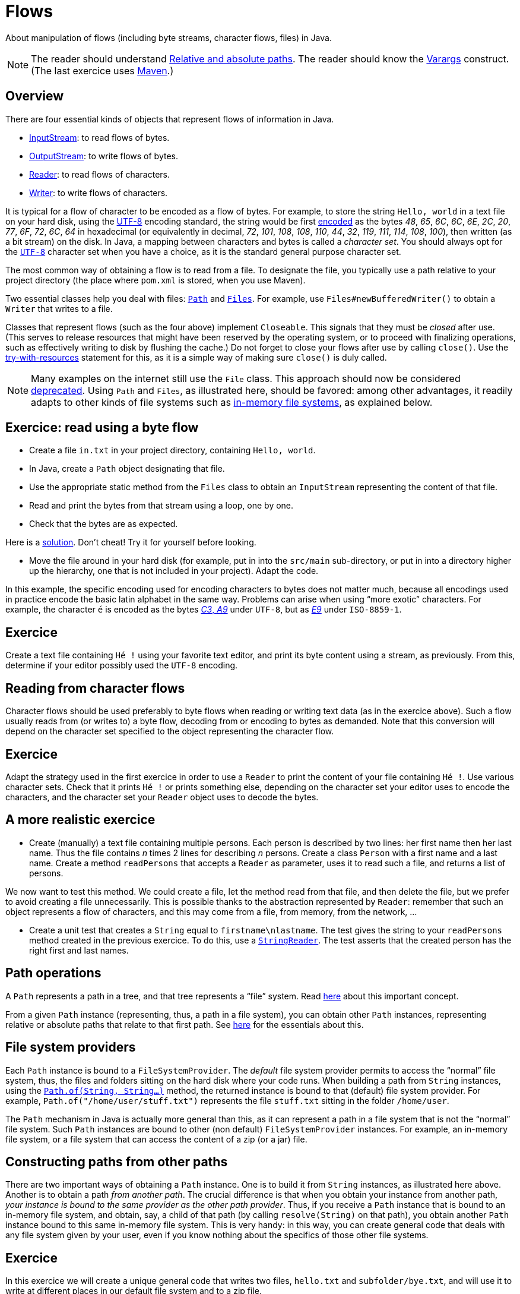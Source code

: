 = Flows

About manipulation of flows (including byte streams, character flows, files) in Java.

NOTE: The reader should understand https://github.com/oliviercailloux/java-course/blob/master/Shell.adoc#Paths[Relative and absolute paths]. The reader should know the https://docs.oracle.com/javase/tutorial/java/javaOO/arguments.html[Varargs] construct. (The last exercice uses https://github.com/oliviercailloux/java-course/blob/master/Maven/README.adoc[Maven].)

== Overview
There are four essential kinds of objects that represent flows of information in Java.

* https://docs.oracle.com/javase/8/docs/api/java/io/InputStream.html[InputStream]: to read flows of bytes.
* https://docs.oracle.com/javase/8/docs/api/java/io/OutputStream.html[OutputStream]: to write flows of bytes.
* https://docs.oracle.com/javase/8/docs/api/java/io/Reader.html[Reader]: to read flows of characters.
* https://docs.oracle.com/javase/8/docs/api/java/io/Writer.html[Writer]: to write flows of characters.

It is typical for a flow of character to be encoded as a flow of bytes. For example, to store the string `Hello, world` in a text file on your hard disk, using the https://en.wikipedia.org/wiki/UTF-8[UTF-8] encoding standard, the string would be first https://en.wikipedia.org/wiki/UTF-8#Codepage_layout[encoded] as the bytes _48_, _65_, _6C_, _6C_, _6E_, _2C_, _20_, _77_, _6F_, _72_, _6C_, _64_ in hexadecimal (or equivalently in decimal, _72_, _101_, _108_, _108_, _110_, _44_, _32_, _119_, _111_, _114_, _108_, _100_), then written (as a bit stream) on the disk. In Java, a mapping between characters and bytes is called a _character set_. You should always opt for the https://docs.oracle.com/en/java/javase/11/docs/api/java.base/java/nio/charset/StandardCharsets.html#UTF_8[`UTF-8`] character set when you have a choice, as it is the standard general purpose character set.

The most common way of obtaining a flow is to read from a file. To designate the file, you typically use a path relative to your project directory (the place where `pom.xml` is stored, when you use Maven). 

Two essential classes help you deal with files: https://docs.oracle.com/en/java/javase/11/docs/api/java.base/java/nio/file/Path.html[`Path`] and https://docs.oracle.com/en/java/javase/11/docs/api/java.base/java/nio/file/Files.html[`Files`]. For example, use `Files#newBufferedWriter()` to obtain a `Writer` that writes to a file.

Classes that represent flows (such as the four above) implement `Closeable`. This signals that they must be _closed_ after use. (This serves to release resources that might have been reserved by the operating system, or to proceed with finalizing operations, such as effectively writing to disk by flushing the cache.) Do not forget to close your flows after use by calling `close()`. Use the https://docs.oracle.com/javase/tutorial/essential/exceptions/tryResourceClose.html[try-with-resources] statement for this, as it is a simple way of making sure `close()` is duly called.

NOTE: Many examples on the internet still use the `File` class. This approach should now be considered https://docs.oracle.com/javase/tutorial/essential/io/legacy.html[deprecated]. Using `Path` and `Files`, as illustrated here, should be favored: among other advantages, it readily adapts to other kinds of file systems such as https://github.com/google/jimfs[in-memory file systems], as explained below.

== Exercice: read using a byte flow
* Create a file `in.txt` in your project directory, containing `Hello, world`. 
* In Java, create a `Path` object designating that file.
* Use the appropriate static method from the `Files` class to obtain an `InputStream` representing the content of that file.
* Read and print the bytes from that stream using a loop, one by one.
* Check that the bytes are as expected.

Here is a https://github.com/oliviercailloux/sample-flows/tree/master/src/main/java/io/github/oliviercailloux/sample_flows[solution]. Don’t cheat! Try it for yourself before looking.

* Move the file around in your hard disk (for example, put in into the `src/main` sub-directory, or put in into a directory higher up the hierarchy, one that is not included in your project). Adapt the code.

In this example, the specific encoding used for encoding characters to bytes does not matter much, because all encodings used in practice encode the basic latin alphabet in the same way. Problems can arise when using “more exotic” characters. For example, the character `é` is encoded as the bytes https://www.fileformat.info/info/unicode/char/00e9/index.htm[_C3_, _A9_] under `UTF-8`, but as https://en.wikipedia.org/wiki/%C3%89#Character_mappings[_E9_] under `ISO-8859-1`.

== Exercice
Create a text file containing `Hé !` using your favorite text editor, and print its byte content using a stream, as previously. From this, determine if your editor possibly used the `UTF-8` encoding.

== Reading from character flows
Character flows should be used preferably to byte flows when reading or writing text data (as in the exercice above). Such a flow usually reads from (or writes to) a byte flow, decoding from or encoding to bytes as demanded. Note that this conversion will depend on the character set specified to the object representing the character flow.

== Exercice
Adapt the strategy used in the first exercice in order to use a `Reader` to print the content of your file containing `Hé !`. Use various character sets. Check that it prints `Hé !` or prints something else, depending on the character set your editor uses to encode the characters, and the character set your `Reader` object uses to decode the bytes.

== A more realistic exercice
* Create (manually) a text file containing multiple persons. Each person is described by two lines: her first name then her last name. Thus the file contains _n_ times 2 lines for describing _n_ persons. Create a class `Person` with a first name and a last name. Create a method `readPersons` that accepts a `Reader` as parameter, uses it to read such a file, and returns a list of persons.

We now want to test this method. We could create a file, let the method read from that file, and then delete the file, but we prefer to avoid creating a file unnecessarily. This is possible thanks to the abstraction represented by `Reader`: remember that such an object represents a flow of characters, and this may come from a file, from memory, from the network, …

* Create a unit test that creates a `String` equal to `firstname\nlastname`. The test gives the string to your `readPersons` method created in the previous exercice. To do this, use a https://docs.oracle.com/en/java/javase/11/docs/api/java.base/java/io/StringReader.html[`StringReader`]. The test asserts that the created person has the right first and last names.

== Path operations
A `Path` represents a path in a tree, and that tree represents a “file” system. Read https://docs.oracle.com/javase/tutorial/essential/io/path.html[here] about this important concept.

From a given `Path` instance (representing, thus, a path in a file system), you can obtain other `Path` instances, representing relative or absolute paths that relate to that first path. See https://docs.oracle.com/javase/tutorial/essential/io/pathOps.html[here] for the essentials about this. 

== File system providers
Each `Path` instance is bound to a `FileSystemProvider`. The _default_ file system provider permits to access the “normal” file system, thus, the files and folders sitting on the hard disk where your code runs. When building a path from `String` instances, using the `https://docs.oracle.com/en/java/javase/11/docs/api/java.base/java/nio/file/Path.html#of(java.lang.String,java.lang.String...)[Path.of(String, String…)]` method, the returned instance is bound to that (default) file system provider. For example, `Path.of("/home/user/stuff.txt")` represents the file `stuff.txt` sitting in the folder `/home/user`. 

The `Path` mechanism in Java is actually more general than this, as it can represent a path in a file system that is not the “normal” file system. Such `Path` instances are bound to other (non default) `FileSystemProvider` instances. For example, an in-memory file system, or a file system that can access the content of a zip (or a jar) file.

== Constructing paths from other paths
There are two important ways of obtaining a `Path` instance. One is to build it from `String` instances, as illustrated here above. Another is to obtain a path _from another path_. The crucial difference is that when you obtain your instance from another path, _your instance is bound to the same provider as the other path provider_. Thus, if you receive a `Path` instance that is bound to an in-memory file system, and obtain, say, a child of that path (by calling `resolve(String)` on that path), you obtain another `Path` instance bound to this same in-memory file system. This is very handy: in this way, you can create general code that deals with any file system given by your user, even if you know nothing about the specifics of those other file systems.

== Exercice
In this exercice we will create a unique general code that writes two files, `hello.txt` and `subfolder/bye.txt`, and will use it to write at different places in our default file system and to a zip file.

* Define a method `helloBye(Path)` that accepts a `Path` (considered to represent a folder). Define another path instance from that path, representing the file `hello.txt` sitting in the folder represented by that path (thus, for example, if given a path representing `/home/user/afolder/`, your new path instance should represent `/home/user/afolder/hello.txt`). Write the string `Hello, world` in that file. Check that it works.
* Extend your method so that it creates a path representing the folder `subfolder` as a child folder of the path received as argument, create that folder, and in that folder, create a file `bye.txt` containing `Bye bye!`. Check that this works.
* Create somewhere (manually, with your file browser) some folders `test1/` and `test2/asubfolder/`. Define a `main` method that calls `helloBye()` twice, giving it paths representing `test1/` and then `test2/asubfolder/`. Check that your code has created the four expected files.
* Create a new `zip` file and obtain the `FileSystem` instance that represents it, thanks to this https://docs.oracle.com/javase/7/docs/technotes/guides/io/fsp/zipfilesystemprovider.html[sample code]. Obtain the root path of this file system with `https://docs.oracle.com/en/java/javase/12/docs/api/java.base/java/nio/file/FileSystem.html#getPath(java.lang.String,java.lang.String...)[getPath("")]`. Pass this path to `helloBye()`. Check (manually) that you have successfully created a zip file containing the expected files.

== References
See Oracle’s https://docs.oracle.com/javase/tutorial/essential/io/index.html[Basic I/O] tutorial.

